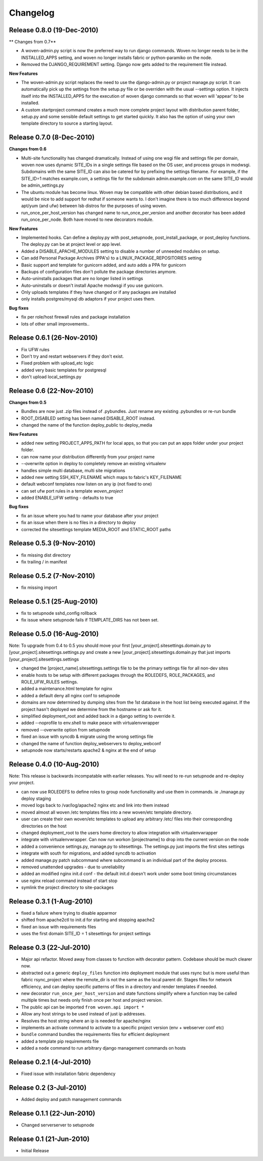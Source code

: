 
Changelog
==========

Release 0.8.0 (19-Dec-2010)
---------------------------

** Changes from 0.7**

* A woven-admin.py script is now the preferred way to run django commands. Woven no longer needs to be in the INSTALLED_APPS setting, and woven no longer installs fabric or  python-paramiko on the node. 

* Removed the DJANGO_REQUIREMENT setting. Django now gets added to the requirement file instead.

**New Features**

* The woven-admin.py script replaces the need to use the django-admin.py or project manage.py script. It can automatically pick up the settings from the setup.py file or be overriden with the usual --settings option. It injects itself into the INSTALLED_APPS for the execution of woven django commands so that woven will 'appear' to be installed.

* A custom startproject command creates a much more complete project layout with distribution parent folder, setup.py and some sensible default settings to get started quickly. It also has the option of using your own template directory to source a starting layout.

Release 0.7.0 (8-Dec-2010)
--------------------------

**Changes from 0.6**

* Multi-site functionality has changed dramatically. Instead of using one wsgi file and settings file per domain, woven now uses dynamic SITE_IDs in a single settings file based on the OS user, and process groups in modwsgi. Subdomains with the same SITE_ID can also be catered for by prefixing the settings filename. For example, if the SITE_ID=1 matches example.com, a settings file for the subdomain admin.example.com on the same SITE_ID would be admin_settings.py

* The ubuntu module has become linux. Woven may be compatible with other debian based distributions, and it would be nice to add support for redhat if someone wants to. I don't imagine there is too much difference beyond apt/yum (and ufw) between lsb distros for the purposes of using woven.

* run_once_per_host_version has changed name to run_once_per_version and another decorator has been added run_once_per_node. Both have moved to new decorators module.

**New Features**

* Implemented hooks. Can define a deploy.py with post_setupnode, post_install_package, or post_deploy functions. The deploy.py can be at project level or app level.
* Added a DISABLE_APACHE_MODULES setting to disable a number of unneeded modules on setup.
* Can add Personal Package Archives (PPA's) to a LINUX_PACKAGE_REPOSITORIES setting
* Basic support and template for gunicorn added, and auto adds a PPA for gunicorn
* Backups of configuration files don't pollute the package directories anymore.
* Auto-uninstalls packages that are no longer listed in settings
* Auto-uninstalls or doesn't install Apache modwsgi if you use gunicorn.
* Only uploads templates if they have changed or if any packages are installed
* only installs postgres/mysql db adaptors if your project uses them.

**Bug fixes**

* fix per role/host firewall rules and package installation
* lots of other small improvements..



Release 0.6.1 (26-Nov-2010)
---------------------------

* Fix UFW rules
* Don't try and restart webservers if they don't exist.
* Fixed problem with upload_etc logic
* added very basic templates for postgresql
* don't upload local_settings.py

Release 0.6 (22-Nov-2010)
-------------------------

**Changes from 0.5**

* Bundles are now just .zip files instead of .pybundles. Just rename any existing .pybundles or re-run bundle
* ROOT_DISABLED setting has been named DISABLE_ROOT instead.
* changed the name of the function deploy_public to deploy_media

**New Features**

* added new setting PROJECT_APPS_PATH for local apps, so that you can put an apps folder under your project folder. 
* can now name your distribution differently from your project name
* --overwrite option in deploy to completely remove an existing virtualenv
* handles simple multi database, multi site migrations
* added new setting SSH_KEY_FILENAME which maps to fabric's KEY_FILENAME
* default webconf templates now listen on any ip (not fixed to one)
* can set ufw port rules in a template `woven_project`
* added ENABLE_UFW setting - defaults to true

**Bug fixes**

* fix an issue where you had to name your database after your project
* fix an issue when there is no files in a directory to deploy
* corrected the sitesettings template MEDIA_ROOT and STATIC_ROOT paths 

Release 0.5.3 (9-Nov-2010)
---------------------------

* fix missing dist directory
* fix trailing / in manifest

Release 0.5.2 (7-Nov-2010)
----------------------------

* fix missing import

Release 0.5.1 (25-Aug-2010)
--------------------------------

* fix to setupnode sshd_config rollback
* fix issue where setupnode fails if TEMPLATE_DIRS has not been set.


Release 0.5.0 (16-Aug-2010)
---------------------------------

Note: To upgrade from 0.4 to 0.5 you should move your first [your_project].sitesettings.domain.py to [your_project].sitesettings.settings.py and create a new [your_project].sitesettings.domain.py that just imports [your_project].sitesettings.settings

* changed the [project_name].sitesettings.settings file to be the primary settings file for all non-dev sites
* enable hosts to be setup with different packages through the ROLEDEFS, ROLE_PACKAGES, and ROLE_UFW_RULES settings.
* added a maintenance.html template for nginx
* added a default deny all nginx conf to setupnode
* domains are now determined by dumping sites from the 1st database in the host list being executed against. If the project hasn't deployed we determine from the hostname or ask for it.
* simplified deployment_root and added back in a django setting to override it.
* added --noprofile to env.shell to make peace with virtualenvwrapper
* removed --overwrite option from setupnode
* fixed an issue with syncdb & migrate using the wrong settings file
* changed the name of function deploy_webservers to deploy_webconf
* setupnode now starts/restarts apache2 & nginx at the end of setup


Release 0.4.0 (10-Aug-2010)
---------------------------------

Note: This release is backwards incompatable with earlier releases. You will need to re-run setupnode and re-deploy your project.

* can now use ROLEDEFS to define roles to group node functionality and use them in commands. ie ./manage.py deploy staging
* moved logs back to /var/log/apache2 nginx etc and link into them instead
* moved almost all woven /etc templates files into a new woven/etc template directory.
* user can create their own woven/etc templates to upload any arbitrary /etc/ files into their corresponding directories on the host
* changed deployment_root to the users home directory to allow integration with virtualenvwrapper
* integrate with virtualenvwrapper. Can now run workon [projectname] to drop into the current version on the node
* added a convenience settings.py, manage.py to sitesettings. The settings.py just imports the first sites settings
* integrate with south for migrations, and added syncdb to activation
* added manage.py patch subcommand where subcommand is an individual part of the deploy process.
* removed unattended upgrades - due to unreliability
* added an modified nginx init.d conf - the default init.d doesn't work under some boot timing circumstances
* use nginx reload command instead of start stop
* symlink the project directory to site-packages

Release 0.3.1 (1-Aug-2010)
--------------------------

* fixed a failure where trying to disable apparmor
* shifted from apache2ctl to init.d for starting and stopping apache2
* fixed an issue with requirements files
* uses the first domain SITE_ID = 1 sitesettings for project settings

Release 0.3 (22-Jul-2010)
-------------------------

* Major api refactor. Moved away from classes to function with decorator pattern. Codebase should be much clearer now.
* abstracted out a generic ``deploy_files`` function into deployment module that uses rsync but is more useful than fabric rsync_project where the remote_dir is not the same as the local parent dir. Stages files for network efficiency, and can deploy specific patterns of files in a directory and render templates if needed.
* new decorator ``run_once_per_host_version`` and state functions simplify where a function may be called multiple times but needs only finish once per host and project version.
* The public api can be imported ``from woven.api import *``
* Allow any host strings to be used instead of just ip addresses.
* Resolves the host string where an ip is needed for apache/nginx
* implements an activate command to activate to a specific project version (env + webserver conf etc)
* ``bundle`` command bundles the requirements files for efficient deployment
* added a template pip requirements file
* added a ``node`` command to run arbitrary django management commands on hosts

Release 0.2.1 (4-Jul-2010)
---------------------------

* Fixed issue with installation fabric dependency

Release 0.2 (3-Jul-2010)
---------------------------

* Added deploy and patch management commands

Release 0.1.1 (22-Jun-2010)
---------------------------

* Changed serverserver to setupnode


Release 0.1 (21-Jun-2010)
-----------------------------

* Initial Release




